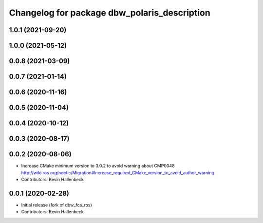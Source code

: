 ^^^^^^^^^^^^^^^^^^^^^^^^^^^^^^^^^^^^^^^^^^^^^
Changelog for package dbw_polaris_description
^^^^^^^^^^^^^^^^^^^^^^^^^^^^^^^^^^^^^^^^^^^^^

1.0.1 (2021-09-20)
------------------

1.0.0 (2021-05-12)
------------------

0.0.8 (2021-03-09)
------------------

0.0.7 (2021-01-14)
------------------

0.0.6 (2020-11-16)
------------------

0.0.5 (2020-11-04)
------------------

0.0.4 (2020-10-12)
------------------

0.0.3 (2020-08-17)
------------------

0.0.2 (2020-08-06)
------------------
* Increase CMake minimum version to 3.0.2 to avoid warning about CMP0048
  http://wiki.ros.org/noetic/Migration#Increase_required_CMake_version_to_avoid_author_warning
* Contributors: Kevin Hallenbeck

0.0.1 (2020-02-28)
------------------
* Initial release (fork of dbw_fca_ros)
* Contributors: Kevin Hallenbeck
